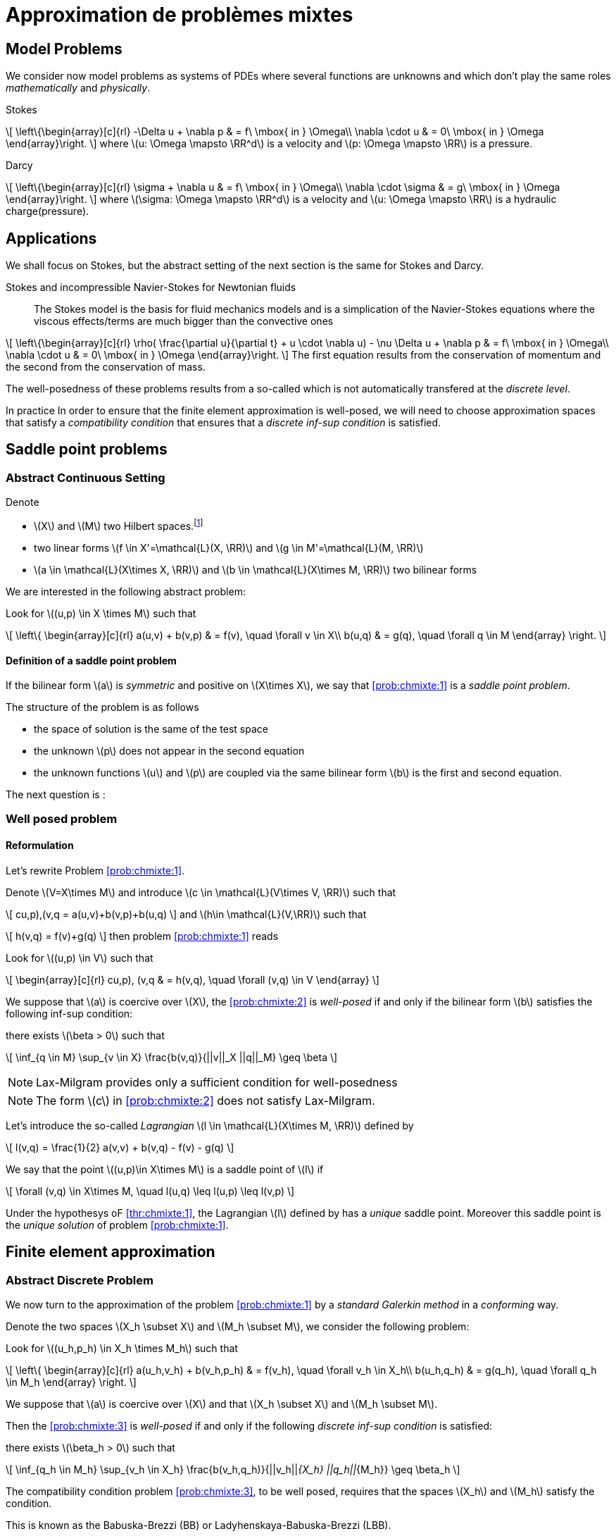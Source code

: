 // -*- mode: adoc -*-
[[cha:appr-de-probl-1]]
= Approximation de problèmes mixtes

[[sec:model-problems]]
== Model Problems

We consider now model problems as systems of PDEs where several
functions are unknowns and which don’t play the same roles
_mathematically_ and _physically_.

Stokes::
[[eq:chmixte:98]]
\[
      \left\{\begin{array}[c]{rl}
          -\Delta u + \nabla p & = f\ \mbox{ in } \Omega\\
          \nabla \cdot u & = 0\ \mbox{ in } \Omega
          \end{array}\right.
\]
where latexmath:[u: \Omega \mapsto \RR^d] is a velocity and latexmath:[p: \Omega \mapsto \RR] is a pressure.

Darcy::
[[eq:chmixte:99]]
\[
      \left\{\begin{array}[c]{rl}
          \sigma + \nabla u & = f\ \mbox{ in } \Omega\\
          \nabla \cdot \sigma & = g\ \mbox{ in } \Omega
          \end{array}\right.
\]
where latexmath:[\sigma: \Omega \mapsto \RR^d] is a velocity and latexmath:[u: \Omega \mapsto \RR] is a hydraulic charge(pressure).

[[applications]]
== Applications

We shall focus on Stokes, but the abstract setting of the next section is the same for Stokes and Darcy.

Stokes and incompressible Navier-Stokes for Newtonian fluids::
The Stokes model is the basis for fluid mechanics models and is a simplication of the Navier-Stokes equations where the viscous effects/terms are much bigger than the convective ones
[[eq:chmixte:3]]
\[
    \left\{\begin{array}[c]{rl}
           \rho( \frac{\partial u}{\partial t} + u \cdot \nabla u) - \nu \Delta u + \nabla p & = f\ \mbox{ in } \Omega\\
           \nabla \cdot u & = 0\ \mbox{ in } \Omega
           \end{array}\right.
\]
The first equation results from the conservation of momentum and the second from the conservation of mass.

The well-posedness of these problems results from a so-called which is not automatically transfered at the _discrete level_.

In practice In order to ensure that the finite element approximation is well-posed, we will need to choose approximation spaces that satisfy a _compatibility condition_ that ensures that a _discrete inf-sup condition_ is satisfied.

[[sec:saddle-point-probl]]
== Saddle point problems

[[abstract-continuous-setting]]
=== Abstract Continuous Setting

Denote

* latexmath:[X] and latexmath:[M] two Hilbert spaces.footnote:[An euclidian space which is complete for the norm induced by the scalar product]
* two linear forms latexmath:[f \in X'=\mathcal{L}(X, \RR)] and latexmath:[g \in M'=\mathcal{L}(M, \RR)]
* latexmath:[a \in \mathcal{L}(X\times X, \RR)] and latexmath:[b \in \mathcal{L}(X\times M, \RR)] two bilinear forms

We are interested in the following abstract problem:


[env.problem#prob:chmixte:1]
--
Look for latexmath:[(u,p) \in X \times M] such that
[[eq:chmixte:4]]
\[
      \left\{
        \begin{array}[c]{rl}
          a(u,v) + b(v,p) & = f(v), \quad \forall v \in X\\
          b(u,q) & = g(q), \quad \forall q \in M
        \end{array}
        \right.
\]
--

[[definition-of-a-saddle-point-problem]]
==== Definition of a saddle point problem

[env.definiton#def:chmixte:1]
--
If the bilinear form latexmath:[a] is _symmetric_ and positive on latexmath:[X\times X], we say that <<prob:chmixte:1>> is a _saddle point problem_.
--

The structure of the problem is as follows

* the space of solution is the same of the test space
* the unknown latexmath:[p] does not appear in the second equation
* the unknown functions latexmath:[u] and latexmath:[p] are coupled via the same bilinear form latexmath:[b] is the first and second equation.

The next question is :

[[sec:well-posed-problemframe]]
=== Well posed problem

[[reformulation]]
==== Reformulation


Let’s rewrite Problem <<prob:chmixte:1>>.

Denote latexmath:[V=X\times M] and introduce latexmath:[c \in \mathcal{L}(V\times V, \RR)] such that

[[eq:chmixte:5]]
\[
c((u,p),(v,q)) = a(u,v)+b(v,p)+b(u,q)
\]
and latexmath:[h\in \mathcal{L}(V,\RR)] such that
[[eq:chmixte:6]]
\[
h(v,q) = f(v)+g(q)
\]
then problem <<prob:chmixte:1>> reads

[env.problem#prob:chmixte:2]
--
Look for latexmath:[(u,p) \in V] such that
[[eq:chmixte:7]]
\[
        \begin{array}[c]{rl}
          c((u,p), (v,q)) & = h(v,q), \quad \forall (v,q) \in V
          \end{array}
\]
--

[env.theorem#thr:chmixte:1]
--
We suppose that latexmath:[a] is coercive over latexmath:[X], the <<prob:chmixte:2>> is _well-posed_ if and only if the bilinear form latexmath:[b] satisfies the following
inf-sup condition:

there exists latexmath:[\beta > 0] such that
[[eq:chmixte:8]]
\[
\inf_{q \in M} \sup_{v \in X} \frac{b(v,q)}{||v||_X ||q||_M} \geq \beta
\]
--

NOTE: Lax-Milgram provides only a sufficient condition for well-posedness

NOTE: The form latexmath:[c] in <<prob:chmixte:2>> does not satisfy Lax-Milgram.

Let’s introduce the so-called _Lagrangian_ latexmath:[l \in \mathcal{L}(X\times M, \RR)] defined by
[[eq:chmixte:9]]
\[
l(v,q) =  \frac{1}{2} a(v,v) + b(v,q) - f(v) - g(q)
\]

[env.definition#def:chmixte:2]
--
We say that the point latexmath:[(u,p)\in X\times M] is a saddle point of latexmath:[l] if
[[eq:chmixte:10]]
\[
\forall (v,q) \in X\times M, \quad l(u,q) \leq l(u,p) \leq l(v,p)
\]
--

[env.proposition#prop:chmixte:1]
--
Under the hypothesys oF <<thr:chmixte:1>>, the Lagrangian latexmath:[l] defined by has a _unique_ saddle point.
Moreover this saddle point is the _unique solution_ of problem <<prob:chmixte:1>>.
--


[[sec:finite-elem-appr]]
== Finite element approximation


[[abstract-discrete-problem]]
=== Abstract Discrete Problem


We now turn to the approximation of the problem <<prob:chmixte:1>> by a _standard Galerkin method_ in a _conforming_ way.

Denote the two spaces latexmath:[X_h \subset X] and latexmath:[M_h \subset M], we consider the following problem:

[env.problem#prob:chmixte:3]
--
Look for latexmath:[(u_h,p_h) \in X_h \times M_h] such that
[[eq:chmixte:11]]
\[
      \left\{
        \begin{array}[c]{rl}
          a(u_h,v_h) + b(v_h,p_h) & = f(v_h), \quad \forall v_h \in X_h\\
          b(u_h,q_h) & = g(q_h), \quad \forall q_h \in M_h
        \end{array}
        \right.
\]
--

[env.theorem#thr:chmixte:2]
--
We suppose that latexmath:[a] is coercive over latexmath:[X] and that latexmath:[X_h \subset X] and latexmath:[M_h \subset M].

Then the <<prob:chmixte:3>> is _well-posed_ if and only if the following _discrete inf-sup condition_ is satisfied:

there exists latexmath:[\beta_h  > 0] such that
[[eq:chmixte:12]]
\[
\inf_{q_h \in M_h} \sup_{v_h \in X_h} \frac{b(v_h,q_h)}{||v_h||_{X_h} ||q_h||_{M_h}} \geq \beta_h
\]
--

The compatibility condition problem <<prob:chmixte:3>>, to be well posed, requires that the spaces latexmath:[X_h] and latexmath:[M_h] satisfy the condition.

This is known as the Babuska-Brezzi (BB) or Ladyhenskaya-Babuska-Brezzi (LBB).

Regarding error analysis, we have the following lemma

[env.lemma#lem:1]
--
Thanks to the Lemma of Céa applied to Saddle-Point Problems, the unique solution latexmath:[(u,p)] of problem <<prob:chmixte:3>> satisfies
[[eq:chmixte:13]]
\[
        \begin{array}[c]{rl}
          ||u-u_h||_X & \leq c_{1h} \inf_{v_h \in X_h}  ||u-v_h||_X + c_{2}
          \inf_{q_h \in M_h}  ||q-q_h||_M\\
          ||p-p_h||_X & \leq c_{3h} \inf_{v_h \in X_h}  ||u-v_h||_X + c_{4h} \inf_{q_h \in M_h}  ||q-q_h||_M
          \end{array}
\]
where

* latexmath:[c_{1h} = (1+\frac{||a||_{X,X}}{\alpha})(1+\frac{||b||_{X,M}}{\beta_h})] with latexmath:[\alpha]  the coercivity constant of latexmath:[a] over X.

* latexmath:[c_{2} = \frac{||b||_{X,M}}{\alpha}]

* latexmath:[c_{3h} = c_{1h} \frac{||a||_{X,X}}{\beta_h}], latexmath:[c_{4h} = 1+ \frac{||b||_{X,M}}{\beta_h}+\frac{||a||_{X,X}}{\beta_h}]
--

NOTE: The constants latexmath:[c_{1h}, c_{3h}, c_{4h}] are as large as latexmath:[\beta_h] is small.


[[sec:linear-system]]
=== Linear system associated

The discretisation process leads to a linear system.

We denote

* latexmath:[N_u = \dim {X_h}]
* latexmath:[N_p = \dim {M_h}]
* latexmath:[\{\phi_i\}_{i=1,...,N_u}] a basis of latexmath:[X_h]
* latexmath:[\{\psi_k\}_{k=1,...,N_p}] a basis of latexmath:[M_h]
* for all latexmath:[u_h = \sum_{i=1}^{N_u} u_i \phi_i], we associate latexmath:[U \in   \R{N_u}], latexmath:[U=(u_1,\ldots,u_{N_u})^T], the component vector of latexmath:[u_h] is latexmath:[\{\phi_i\}_{i=1,\ldots,N_u}]
* for all latexmath:[p_h = \sum_{k=1}^{N_p} u_k \psi_k], we associate latexmath:[P \in     \R{N_p}], latexmath:[P=(p_1,\ldots,p_{N_p})^T], the component vector of latexmath:[p_h] is latexmath:[\{\psi_k\}_{k=1,\ldots,N_p}]

The matricial form of problem <<prob:chmixte:3>> reads
[[eq:chmixte:15]]
\[
      \begin{bmatrix}
        \mathcal{A} & \mathcal{B}^T\\
        \mathcal{B} & 0
      \end{bmatrix}
      \begin{bmatrix}
        U \\
        P
      \end{bmatrix}
      =
      \begin{bmatrix}
        F\\
        G
        \end{bmatrix}
\]

where the matrix latexmath:[\mathcal{A} \in \R{N_u,N_u}] and latexmath:[\mathcal{B} \in     \R{N_p,N_u}] have the coefficients

[[eq:chmixte:16]]
\[
\mathcal{A}_{ij} = a(\phi_j,\phi_i), \quad \mathcal{B}_{ki} = b(\phi_i,\psi_k)
\]

and the vectors latexmath:[\mathcal{F} \in \R{N_u}] and latexmath:[\mathcal{G} \in \R{N_p}] have the coefficients

* latexmath:[F_i=f(\phi_i)]
* latexmath:[G_k=g(\psi_k)]

[[rem:2]]
[NOTE]
====
1.  Since latexmath:[a] is symmetric and coercive,
latexmath:[\mathcal{A}] is _symmetric positive definite_
2.  The matrix of the system is symmetric but not positive
3.  The inf-sup condition  is equivalent to the fact that
latexmath:[\mathcal{B}] is of _maximum rank_, _i.e._
latexmath:[\ker(\mathcal{B}^T)
       = \{0 \}].
4.  From theorem [thr:chmixte:2], the matrix of the system  is
invertible
====

[WARNING]
.When the inf-sup is not satisfied
====
The counter examples when the inf-sup condition  is not satisfied(e.g. latexmath:[\mathcal{B}] is not maximum rank ) occur usually in two cases:

Locking::
latexmath:[\dim {M_h} > \dim {X_h}]: the space of pressure is too large for the matrix latexmath:[\mathcal{B}] to be maximum rank.
In that case latexmath:[\mathcal{B}] is injective (latexmath:[\ker(\mathcal{B}) = \{0\})]. We call this _*locking*_.

Spurious modes::
there exists a vector latexmath:[Q^* \neq 0] in latexmath:[\ker(\mathcal{B}^T)].
The discrete fieldlatexmath:[q^*_h] in latexmath:[M_h], latexmath:[q^*_h=\sum_{k=1}^{N_p} Q^*_k \psi_k], associated is called a _*spurious mode*_.
latexmath:[q^*_H] is such that
[[eq:chmixte:14]]
\[
b(v_h,q^*_h)=0.
\]
====

We now introduce the _Uzawa matrix_ as follows

[env.definition#uzawa]
--
The matrix
[[eq:chmixte:17]]
\[
\mathcal{U} = \mathcal{B} \mathcal{A}^{-1} \mathcal{B}^T
\]
is called the _Uzawa matrix_. It is _symmetric positive definite_ from the
properties of latexmath:[\mathcal{A}], latexmath:[\mathcal{B}]
--

Applications:: The Uzawa matrix occurs when eliminating the velocity in system  and get a linear system on latexmath:[P]:
[[eq:chmixte:18]]
\[
\mathcal{U} P = \mathcal{B} \mathcal{A}^{-1} F - G
\]
then one application is to solve by solving iteratively and compute the velocity afterwards.

[[sec:mixed-finite-element]]
== Mixed finite element for Stokes

[[sec:vari-form-]]
=== Variational formulation

We start with the Well-posedness at the continuous level

* We consider the model problem  with homogeneous Dirichlet condition on velocity latexmath:[u = 0] on latexmath:[\partial \Omega]
* We suppose the latexmath:[f \in [L^2(\Omega)]^d] and latexmath:[g \in L^2(\Omega)] with
[[eq:chmixte:20]]
\[
\int_\Omega g = 0
\]
Introduce
[[eq:chmixte:19]]
\[
L^2_0(\Omega) = \Big\{ q \in L^2(\Omega): \int_\Omega q = 0 \Big\}
\]

The condition comes from the divergence theorem applied to the divergence equation and the fact that latexmath:[u=0] on the boundary
[[eq:chmixte:21]]
\[
\int_\Omega g = \int_\Omega \nabla \cdot u = \int_{\partial \Omega} u \cdot n = 0
\]
This is a _necessary_ condition for the existence of a solution latexmath:[(u,p)] for the Stokes equations with these boundary conditions.

We turn now to the variational formulation.

The Stokes problem reads

[env.problem#prob:chmixte:4]
--
Look for latexmath:[(u,p) \in [H^1_0(\Omega)]^d \times L^2_0(\Omega)] such that
[[eq:chmixte:25]]
\[
      \left\{
        \begin{array}[c]{rl}
          \int_\Omega \nabla u : \nabla v -\int_\Omega p \nabla \cdot v  & =
          \int_\Omega f \cdot v, \quad \forall v \in [H^1_0(\Omega)]^d\\
          \int_\Omega q \nabla \cdot u & = - \int_\Omega g q, \quad \forall q \in L^2_0(\Omega)
        \end{array}
        \right.
\]
--

We retrieve the problem <<prob:chmixte:1>> with latexmath:[X=[H^1_0(\Omega)]^d] and latexmath:[M=L^2_0(\Omega)] and
[[eq:chmixte:22]]
\[
      \begin{array}[c]{rlrl}
      a(u,v) &= \int_\Omega \nabla u : \nabla v,& \quad b(v,p) &= -\int_\Omega p
      \nabla \cdot v,\\
      \quad f(v) &=  \int_\Omega f \cdot v,& \quad g(q) &= - \int_\Omega g q
      \end{array}
\]

.Pressure up to a constant
NOTE: The pressure is known up to a constant, that’s why we look for them in latexmath:[L^2_0(\Omega)] to ensure uniqueness.

[[sec:finite-elem-appr-1]]
=== Finite element approximation

Denote latexmath:[X_h \subset [H^1_0(\Omega)]^d] and latexmath:[M_h \subset L^2_0(\Omega)]

[env.problem#prob:chmixte:5]
--
Look for latexmath:[(u_h,p_h) \in X_h \times M_h] such that
[[eq:chmixte:24]]
\[
      \left\{
        \begin{array}[c]{rl}
          \int_\Omega \nabla u_h : \nabla v_h + \int_\Omega p_h \nabla \cdot v_h
          & = \int_\Omega f \cdot v_h, \quad \forall v_h \in X_h\\
          \int_\Omega q_h \nabla \cdot u_h & = -\int_\Omega g q_h, \quad \forall q_h \in M_h
        \end{array}
        \right.
\]
--

[[rem:1]]
NOTE: This problem, thanks to theorem <<thr:chmixte:2>> is well-posed if and only if latexmath:[X_h] and latexmath:[M_h] are such that there exists latexmath:[\beta_h > 0]
[[eq:chmixte:26]]
\[
\inf_{q_h \in M_h} \sup_{v_h \in X_h} \frac{\int_\Omega q_h \nabla \cdot v_h}{||v_h||_{X_h} ||q_h||_{M_h}} \geq \beta_h
\]

[[sec:counter-examples]]
=== Some counter examples: bad finite element for Stokes

In this section, we present two classical bad finite element approximations.

[[finite-element-polyp_1polyp_0-locking]]
==== Finite element latexmath:[\poly{P}_1/\poly{P}_0]: locking


Thanks to the Euler relations, we have
[[eq:chmixte:28]]
\[
      \begin{array}[c]{rl}
        N_{\mathrm{cells}} - N_{\mathrm{edges}} + N_{vertices}  &= 1-I\\
      N^\partial_{\mathrm{vertices}} - N^\partial_{\mathrm{edges}} &= 0
      \end{array}
\]

where latexmath:[I] is the number of holes in latexmath:[\Omega].

We have that latexmath:[\dim {M_h} = N_{\mathrm{cells}}],latexmath:[\dim {X_h} = 2 N^i_{\mathrm{vertices}}] and so
[[eq:chmixte:29]]
\[
\dim {M_h} - \dim {X_h} = N_{\mathrm{cells}} - 2 N^i_{\mathrm{vertices}} = N^\partial_{\mathrm{edges}} - 2 > 0
\]

so latexmath:[M_h] is too rich for the condition and we have latexmath:[\ker(\mathcal{B}) = \{0\}] such that the _only_ discrete latexmath:[u_h^*], with components latexmath:[U^*], satisfying latexmath:[\mathcal{B} U^*] is the null field, latexmath:[U^*=0].

[[finite-element-polyq_1polyp_0-spurious-mode]]
==== Finite element latexmath:[\poly{Q}_1/\poly{P}_0]: spurious mode

We can construct in that case a function latexmath:[q_h^*] on a uniform grid which is equal alternatively -1, +1 (chessboard) in the cells of the mesh, then
[[eq:chmixte:27]]
\[
\forall v_h \in [Q^1_{c,h}]^d, \quad \int_\Omega q^*_h \nabla \cdot v_h = 0
\]
and thus the associated latexmath:[X_h], latexmath:[M_h] do not satisfy the condition.

[[finite-element-polyp_1polyp_1-spurious-mode]]
==== Finite element latexmath:[\poly{P}_1/\poly{P}_1]: spurious mode

We can construct in that case a function latexmath:[q_h^*] on a uniform grid which is equal alternatively -1, 0, +1 at the vertices of the mesh, then
[[eq:chmixte:27]]
\[
\forall v_h \in [P^1_{c,h}]^d, \quad \int_\Omega q^*_h \nabla \cdot v_h = 0
\]
and thus the associated latexmath:[X_h], latexmath:[M_h] do not satisfy the condition.

[[sec:finite-elem-stok]]
=== Mini-Element

The problem with the latexmath:[\poly{P}_1/\poly{P}_1] mixed finite element is that the velocity is not _rich_ enough.

A cure is to add a function latexmath:[v_h^*] in the velocity approximation space to ensure that
[[eq:chmixte:30]]
\[
\int_\Omega q^*_h \nabla \cdot v_h^* \neq 0
\]
where latexmath:[q_h^*] is the spurious mode.

To do that we add the bubble function to the latexmath:[\poly{P}_1] velocity space.

[env.definition#def:chmixte:3]
--
Recall the construction of finite elements on a reference convex latexmath:[\hat{K}].
We say that latexmath:[\hat{b}: \hat{K} \mapsto \RR] is a bubble function if:

* latexmath:[\hat{b} \in H^1_0(\hat{K})]
* latexmath:[0 \leq \hat{b}(\hat{x}) \leq 1, \quad \forall \hat{x} \in \hat{K}]
* latexmath:[\hat{b}(\hat{C}) = 1, \quad \mbox{where} \hat{C}] is the
barycenter of latexmath:[\hat{K}]
--

Example::
The function
[[eq:chmixte:31]]
\[
\hat{b} = (d+1)^{d+1} \Pi_{i=0}^d\ \hat{\lambda}_i
\]
where latexmath:[(\hat{\lambda}_0, \ldots, \hat{\lambda}_d)] denote the barycentric coordinates on latexmath:[\hat{K}]

Denote now latexmath:[\hat{b}] a bubble fonction on latexmath:[\hat{K}], we set
[[eq:chmixte:32]]
\[
\hat{P} = [\poly{P}_1(\hat{K}) \oplus \mathrm{span} (\hat{b})]^d,
\]
and introduce

[env.aligned#eq:chmixte:33]
--
    X_h &=& \Big\{ v_h \in [C^0(\bar{\Omega})]^d : \forall K \in \mathcal{T}_h, v_h
    \circ T_K \in \hat{P}; v_{h_|{\partial \Omega}} = 0 \Big\}\\
    M_h &=& P^1_{c,h}
--

[env.lemma#lem:3]
--
The spaces latexmath:[X_h] and latexmath:[M_h \cap L^2_0(\Omega)] satisfy the compatibility condition  uniformly in latexmath:[h].
--

[env.theorem#thr:chmixte:3]
--
Suppose that latexmath:[(u,p)], solution of <<prob:chmixte:1>>, is smooth enough, ie. latexmath:[u \in [H^2(\Omega)]^d \cap [H^1_0(\Omega)]^d] and latexmath:[p\in H^1(\Omega)     \cap L^2_0(\Omega)].

Then there exists a constant latexmath:[c] such that for all latexmath:[h >0]
[[eq:chmixte:34]]
\[
\| u- u_h \|_{1,\Omega} + \|p-p_h\|_{0,\Omega} \leq c h (\|u\|_{2,\Omega} + \|p\|_{1,\Omega})
\]
and if the Stokes problem is stabilizing then
[[eq:chmixte:35]]
\[
  \|u-u_h\|_{0,\Omega} \leq c h^2 ( \|u\|_{2,\Omega} +\|p\|_{1,\Omega}).
\]
--

[env.definition#def:chmixte:4]
.Stabilizing Stokes problem
--
We say that the Stokes problem is stabilizing if there exists a constant latexmath:[c_S] such that for all latexmath:[f \in [L^2(\Omega)]^d], the unique solution latexmath:[(u,p)] of with latexmath:[g=0] is such that:
[[eq:chmixte:36]]
\[
\|u\|_{2,\Omega} + \|p\|_{1,\Omega} \leq c_S \|f\|_{0,\Omega}
\]
A sufficient condition for stabilizing Stokes problem is that the latexmath:[\Omega] is a polygonal convex in 2D or of class latexmath:[C^1] in latexmath:[\RR^d, d=2,3].
--

[[sec:taylor-hood-element]]
=== Taylor-Hood Element


The mini-element solved the compatibility condition problem, but the error estimation in equation is not optimal in the sense that

1.  the pressure space is sufficiently rich to enable a latexmath:[h^2] convergence in the pressure error,
2.  but the velocity space is not rich enough to ensure a latexmath:[h^2] convergence in the velocity error.

The idea of the Taylor-Hood element is to enrich even more the velocity space to ensure optimal convergence in latexmath:[h].

Here we will take latexmath:[[\poly{P}_2]^d] for the velocity and latexmath:[\poly{P}_1] for the pressure.

Introduce
\[\begin{aligned}
    \label{eq:chmixte:39}
    X_h &=&  [P^2_{c,h}]^d\\
    M_h &=& P^1_{c,h}
    \end{aligned}
\]

[env.lemma#lem:3]
--
The spaces latexmath:[X_h] and latexmath:[M_h \cap L^2_0(\Omega)] satisfy the compatibility condition  uniformly in latexmath:[h].
--

[env.theorem#thr:chmixte:3]
--
Suppose that latexmath:[(u,p)], solution of problem <<prob:chmixte:1>>, is smooth enough, ie. latexmath:[u \in [H^3(\Omega)]^d \cap [H^1_0(\Omega)]^d] and latexmath:[p\in H^2(\Omega)     \cap L^2_0(\Omega)].

Then there exists a constant latexmath:[c] such that for all latexmath:[h >0]

[[eq:chmixte:40]]
\[
  \| u- u_h \|_{1,\Omega} + \|p-p_h\|_{0,\Omega} \leq c h^2 (\|u\|_{3,\Omega} + \|p\|_{2,\Omega})
\]
and if the Stokes problem is stabilizing then
[[eq:chmixte:41]]
\[
  \|u-u_h\|_{0,\Omega} \leq c h^3 ( \|u\|_{3,\Omega} +\|p\|_{2,\Omega}).
\]
--

Generalized Taylor-Hood element:: We consider the mixed finite elements latexmath:[\poly{P}_k/\poly{P}_{k-1}] and latexmath:[\poly{Q}_k/\poly{Q}_{k-1}] which allows to approximate the velocity and pressure respectively with, on Simplices
\[\begin{aligned}
        \label{eq:chmixte:42}
        X_h &=&  [P^{k}_{c,h}]^d\\
        M_h &=& P^{k-1}_{c,h}
      \end{aligned}\]] On Hypercubes latexmath:[\[\begin{aligned}
        \label{eq:chmixte:43}
        X_h &=&  [Q^{k}_{c,h}]^d\\
        M_h &=& Q^{k-1}_{c,h}
        \end{aligned}
\]
We then have
[[eq:chmixte:40]]
\[
\|u-u_h\|_{0,\Omega} + h ( \| u- u_h \|_{1,\Omega} + \|p-p_h\|_{0,\Omega} ) \leq c h^{k+1} (\|u\|_{k+1,\Omega} +\|p\|_{k,\Omega})
\]

There are other stable discretization spaces

* Discrete inf-sup condition: dictates the choice of spaces
* Inf-sup stables spaces:
** latexmath:[\mathbb Q_k]-latexmath:[\mathbb Q_{k-2}],
latexmath:[\mathbb Q_k]-latexmath:[\mathbb Q^{disc}_{k-2}]
** latexmath:[\mathbb P_k]-latexmath:[\mathbb P_{k-1}],
latexmath:[\mathbb P_k]-latexmath:[\mathbb P_{k-2}],
latexmath:[\mathbb P_k]-latexmath:[\mathbb P^{disc}_{k-2}]
** Discrete inf-sup constant independent of latexmath:[h], but
dependent on latexmath:[k]

[[numerical-validation-test-case]]
==== Numerical validation: Test case

We consider the Kovasznay solution of the steady Stokes equations, see Kovasznay .

The exact solution is

[env.equation#kovasznay_problem]
--
\begin{array}{r c l}
  \mathbf{u}(x,y) & = &  \left(1 - e^{\lambda x } \cos (2 \pi y), \frac{\lambda}{2 \pi} e^{\lambda x } \sin (2 \pi y)\right)^T \\
  p(x,y) & = &  -\frac{e^{2 \lambda x}}{2} \\
  \lambda & = &  \frac{1}{2 \nu} - \sqrt{\frac{1}{4\nu^2} + 4\pi^2}.
 \end{array}
 --

The domain is defined as latexmath:[\domain = (-0.5,1) \times (-0.5,1.5)] and latexmath:[\nu = 0.035].

The forcing term for the momentum equation is obtained from the solution and is
\[
 \mathbf{f} = \left( e^{\lambda x}  \left( \left( \lambda^2 - 4\pi^2 \right) \nu \cos (2\pi y) - \lambda e^{\lambda x} \right), e^{\lambda x} \nu \sin (2 \pi y) (-\lambda^2 + 4 \pi^2)           \right)^T
 \]

Dirichlet boundary conditions are derived from the exact solution.
